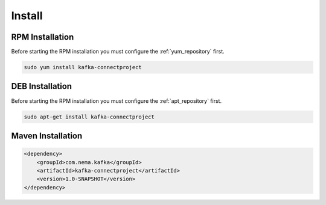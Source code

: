 =======
Install
=======

.. image:: https://img.shields.io/github/license/jcustenborder/kafka-connectproject.svg

.. image:: https://img.shields.io/github/release/jcustenborder/kafka-connectproject.svg
    :target: https://github.com/jcustenborder/kafka-connectproject/releases

.. image:: https://img.shields.io/maven-central/v/com.nema.kafka/kafka-connectproject.svg
    :target: https://search.maven.org/#artifactdetails%7Ccom.nema.kafka%7Ckafka-connectproject%7C1.0-SNAPSHOT%7Cjar

^^^^^^^^^^^^^^^^
RPM Installation
^^^^^^^^^^^^^^^^

Before starting the RPM installation you must configure the :ref:`yum_repository` first.

.. code-block:: bash

    sudo yum install kafka-connectproject


^^^^^^^^^^^^^^^^
DEB Installation
^^^^^^^^^^^^^^^^

Before starting the RPM installation you must configure the :ref:`apt_repository` first.

.. code-block:: bash

    sudo apt-get install kafka-connectproject


^^^^^^^^^^^^^^^^^^
Maven Installation
^^^^^^^^^^^^^^^^^^

.. code-block:: xml

    <dependency>
        <groupId>com.nema.kafka</groupId>
        <artifactId>kafka-connectproject</artifactId>
        <version>1.0-SNAPSHOT</version>
    </dependency>


